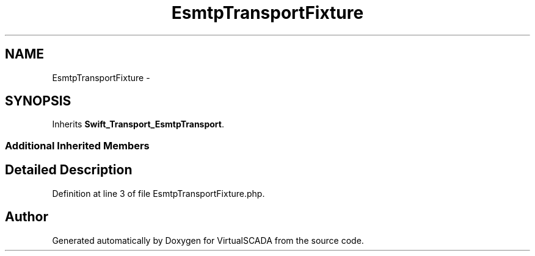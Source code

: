 .TH "EsmtpTransportFixture" 3 "Tue Apr 14 2015" "Version 1.0" "VirtualSCADA" \" -*- nroff -*-
.ad l
.nh
.SH NAME
EsmtpTransportFixture \- 
.SH SYNOPSIS
.br
.PP
.PP
Inherits \fBSwift_Transport_EsmtpTransport\fP\&.
.SS "Additional Inherited Members"
.SH "Detailed Description"
.PP 
Definition at line 3 of file EsmtpTransportFixture\&.php\&.

.SH "Author"
.PP 
Generated automatically by Doxygen for VirtualSCADA from the source code\&.

